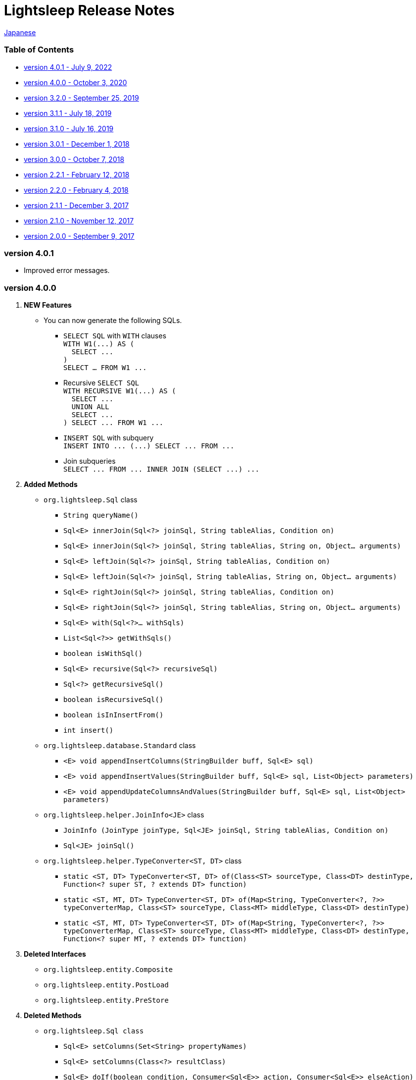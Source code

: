 = Lightsleep [small]#Release Notes#

link:ReleaseNotes_ja.asciidoc[Japanese]

[[TOC_]]
=== Table of Contents

- <<ReleaseNote4.0.1,[small]#version# 4.0.1 [small]#- July       9, 2022#>>
- <<ReleaseNote4.0.0,[small]#version# 4.0.0 [small]#- October    3, 2020#>>
- <<ReleaseNote3.2.0,[small]#version# 3.2.0 [small]#- September 25, 2019#>>
- <<ReleaseNote3.1.1,[small]#version# 3.1.1 [small]#- July      18, 2019#>>
- <<ReleaseNote3.1.0,[small]#version# 3.1.0 [small]#- July      16, 2019#>>
- <<ReleaseNote3.0.1,[small]#version# 3.0.1 [small]#- December   1, 2018#>>
- <<ReleaseNote3.0.0,[small]#version# 3.0.0 [small]#- October    7, 2018#>>
- <<ReleaseNote2.2.1,[small]#version# 2.2.1 [small]#- February  12, 2018#>>
- <<ReleaseNote2.2.0,[small]#version# 2.2.0 [small]#- February   4, 2018#>>
- <<ReleaseNote2.1.1,[small]#version# 2.1.1 [small]#- December   3, 2017#>>
- <<ReleaseNote2.1.0,[small]#version# 2.1.0 [small]#- November  12, 2017#>>
- <<ReleaseNote2.0.0,[small]#version# 2.0.0 [small]#- September  9, 2017#>>

[[ReleaseNote4.0.1]]

=== [small]#version# 4.0.1

* Improved error messages.

[[ReleaseNote4.0.0]]

=== [small]#version# 4.0.0

1. ** NEW Features **
  * You can now generate the following SQLs.
  ** `SELECT SQL` with `WITH` clauses +
    `[small gray]#WITH W1(\...) AS (#` +
    `[small gray]#&#xa0;&#xa0;SELECT \...#` +
    `[small gray]#)#` +
    `[small gray]#SELECT ... FROM W1 \...#`
  ** Recursive `SELECT SQL` +
    `[small gray]#WITH RECURSIVE W1(\...) AS (#` +
    `[small gray]#&#xa0;&#xa0;SELECT \...#` +
    `[small gray]#&#xa0;&#xa0;UNION ALL#` +
    `[small gray]#&#xa0;&#xa0;SELECT \...#` +
    `[small gray]#) SELECT \... FROM W1 \...#`
  ** `INSERT SQL` with subquery +
    `[small gray]#INSERT INTO \... (\...) SELECT \... FROM \...#`
  ** Join subqueries +
    `[small gray]#SELECT \... FROM \... INNER JOIN (SELECT \...) \...#`

1. **Added Methods**
  * `[small]#org.lightsleep.#[blue]##Sql##` class
  ** `[small]#String# [blue]#queryName#[small]##()##`
  ** `[small]#Sql<E># [blue]#innerJoin#[small]##(Sql<?> joinSql, String tableAlias, Condition on)##`
  ** `[small]#Sql<E># [blue]#innerJoin#[small]##(Sql<?> joinSql, String tableAlias, String on, Object... arguments)##`
  ** `[small]#Sql<E># [blue]#leftJoin#[small]##(Sql<?> joinSql, String tableAlias, Condition on)##`
  ** `[small]#Sql<E># [blue]#leftJoin#[small]##(Sql<?> joinSql, String tableAlias, String on, Object... arguments)##`
  ** `[small]#Sql<E># [blue]#rightJoin#[small]##(Sql<?> joinSql, String tableAlias, Condition on)##`
  ** `[small]#Sql<E># [blue]#rightJoin#[small]##(Sql<?> joinSql, String tableAlias, String on, Object... arguments)##`
  ** `[small]#Sql<E># [blue]#with#[small]##(Sql<?>... withSqls)##`
  ** `[small]#List<Sql<?>># [blue]#getWithSqls#[small]##()##`
  ** `[small]#boolean# [blue]#isWithSql#[small]##()##`
  ** `[small]#Sql<E># [blue]#recursive#[small]##(Sql<?> recursiveSql)##`
  ** `[small]#Sql<?># [blue]#getRecursiveSql#[small]##()##`
  ** `[small]#boolean# [blue]#isRecursiveSql#[small]##()##`
  ** `[small]#boolean# [blue]#isInInsertFrom#[small]##()##`
  ** `[small]#int# [blue]#insert#[small]##()##`

  * `[small]#org.lightsleep.database.#[blue]##Standard##` class
  ** `[small]#<E> void# [blue]#appendInsertColumns#[small]##(StringBuilder buff, Sql<E> sql)##`
  ** `[small]#<E> void# [blue]#appendInsertValues#[small]##(StringBuilder buff, Sql<E> sql, List<Object> parameters)##`
  ** `[small]#<E> void# [blue]#appendUpdateColumnsAndValues#[small]##(StringBuilder buff, Sql<E> sql, List<Object> parameters)##`

  * `[small]#org.lightsleep.helper.#[blue]##JoinInfo<JE>##` class
  ** `[blue]#JoinInfo# [small]#(JoinType joinType, Sql<JE> joinSql, String tableAlias, Condition on)#`
  ** `[small]#Sql<JE># [blue]#joinSql#[small]##()##`

  * `[small]#org.lightsleep.helper.#[blue]##TypeConverter<ST, DT>##` class
  ** `[small]#static <ST, DT> TypeConverter<ST, DT># [blue]#of#[small]##(Class<ST> sourceType, Class<DT> destinType, Function<? super ST, ? extends DT> function)##`
  ** `[small]#static <ST, MT, DT> TypeConverter<ST, DT># [blue]#of#[small]##(Map<String, TypeConverter<?, ?>> typeConverterMap, Class<ST> sourceType, Class<MT> middleType, Class<DT> destinType)##`
  ** `[small]#static <ST, MT, DT> TypeConverter<ST, DT># [blue]#of#[small]##(Map<String, TypeConverter<?, ?>> typeConverterMap, Class<ST> sourceType, Class<MT> middleType, Class<DT> destinType, Function<? super MT, ? extends DT> function)##`

1. **Deleted Interfaces**
  * `[small]#org.lightsleep.entity.#[blue]##Composite##`
  * `[small]#org.lightsleep.entity.#[blue]##PostLoad##`
  * `[small]#org.lightsleep.entity.#[blue]##PreStore##`

1. **Deleted Methods**
  * `[small]#org.lightsleep.#[blue]##Sql## [small]#class#`
  ** `[small]#Sql<E># [blue]#setColumns#[small]##(Set<String> propertyNames)##`
  ** `[small]#Sql<E># [blue]#setColumns#[small]##(Class<?> resultClass)##`
  ** `[small]#Sql<E># [blue]#doIf#[small]##(boolean condition, Consumer<Sql<E>> action, Consumer<Sql<E>> elseAction)##`

1. **Methods with modified argument or return value**
  * `[small]#org.lightsleep.database.#[blue]##Database<ST, DT>## [small]##interface##`
  ** `[small]#<E> String# [blue]#selectSql#[small]##(Sql<E> sql, List<Object> parameters)##` +
  -> `[small]#<E># [small red]#CharSequence# [blue]#selectSql#[small]##(Sql<E> sql, List<Object> parameters)##`
  ** `[small]#<E> String# [blue]#subSelectSql#[small]##(Sql<E> sql, List<Object> parameters)##` +
  -> `[small]#<E,# [small red]#OE> CharSequence# [blue]#subSelectSql#[small]##(Sql<E> sql,## [small red]#Sql<OE> outerSql,# [small]#List<Object> parameters)#`
  ** `[small]#<E> String# [blue]#subSelectSql#[small]##(Sql<E> sql, Supplier<CharSequence> columnsSupplier, List<Object> parameters)##` +
  -> `[small]#<E,# [small red]#OE> CharSequence# [blue]#subSelectSql#[small]##(Sql<E> sql,## [small red]#Sql<OE> outerSql,# [small]#Supplier<CharSequence> columnsSupplier, List<Object> parameters)#`
  ** `[small]#<E> String# [blue]#insertSql#[small]##(Sql<E> sql, List<Object> parameters)##` +
  -> `[small]#<E># [small red]#CharSequence# [blue]#insertSql#[small]##(Sql<E> sql, List<Object> parameters)##`
  ** `[small]#<E> String# [blue]#updateSql#[small]##(Sql<E> sql, List<Object> parameters)##` +
  -> `[small]#<E># [small red]#CharSequence# [blue]#updateSql#[small]##(Sql<E> sql, List<Object> parameters)##`
  ** `[small]#<E> String# [blue]#deleteSql#[small]##(Sql<E> sql, List<Object> parameters)##` +
  -> `[small]#<E># [small red]#CharSequence# [blue]#deleteSql#[small]##(Sql<E> sql, List<Object> parameters)##`

[[ReleaseNote3.2.0]]

=== [small]#version# 3.2.0

1. **Added Interfaces**
  * `[small]#org.lightsleep.entity.#[blue]##PostDelete##`
  * `[small]#org.lightsleep.entity.#[blue]##PostInsert##`
  * `[small]#org.lightsleep.entity.#[blue]##PostSelect##`
  * `[small]#org.lightsleep.entity.#[blue]##PostUpdate##`
  * `[small]#org.lightsleep.entity.#[blue]##PreDelete##`
  * `[small]#org.lightsleep.entity.#[blue]##PreUpdate##`

1. **Added Classes**
  * `[small]#org.lightsleep.database.#[blue]##MariaDB##`
  * `[small]#org.lightsleep.database.anchor.#[blue]##mariadb##`

1. **Specification Changes**
  * Changed the return type of `[small]##org.lightsleep.entity.##[blue]##PreInsert##` method of `[blue]#preInsert#` interface from `[blue]#int#` to `[blue]#void#`.
  * Changed the return type of `[blue]#postInsert#`, `[blue]#postUpdate#` and `[blue]#postDelete#` method of `[small]##org.lightsleep.entity.##[blue]##Composite##` interface from `[blue]#int#` to `[blue]#void#`.
  * Changed `[small]##org.lightsleep.database.##[blue]##DB2##` class to `[blue]#Db2#`.

1. **Deprecated Interfaces**
  * `[small]#org.lightsleep.entity.#[blue]##Composite##`
  * `[small]#org.lightsleep.entity.#[blue]##PostLoad##`
  * `[small]#org.lightsleep.entity.#[blue]##PreStore##`

[[ReleaseNote3.1.1]]

=== [small]#version# 3.1.1

1. **Bug Fix**
  * Can not refer to column names of the table joined to the main table from the subquery condition.

[[ReleaseNote3.1.0]]

=== [small]#version# 3.1.0

1. **NEW Features**
  * You can now generate `SELECT SQL` using subqueries in the `FROM` clause.
  * You can now generate `UNION SQL`

1. **Specification Change**
  * Changed the specification when calling the `[small]##org.lightsleep.##Sql#columns(String \...)` method multiple times. +
    **Prior to this version:** Columns of the argument value are accumulated. +
    **This version:** Replaced by the columns of the argument value.

1. **Added Methods**
  * `[small]#org.lightsleep.#[blue]##Sql##` class
  ** `[small]#Sql<E># [blue]#columns#[small]##(Collection<String> propertyNames)##`
  ** `[small]#<RE> Sql<E># [blue]#columns#[small]##(Class<RE> resultClass)##`
  ** `[small]#Sql<E># [blue]#from#[small]##(Sql<?> fromSql)##`
  ** `[small]#Sql<?># [blue]#getFrom#[small]##()##`
  ** `[small]#<SE> Sql<E># [blue]#where#[small]##(Sql<SE> subSql, String content)##`
  ** `[small]#<SE> Sql<E># [blue]#and#[small]##(Sql<SE> subSql, String content)##`
  ** `[small]#<SE> Sql<E># [blue]#or#[small]##(Sql<SE> subSql, String content)##`
  ** `[small]#<SE> Sql<E># [blue]#having#[small]##(Sql<SE> subSql, String content)##`
  ** `[small]#<UE> Sql<E># [blue]#union#[small]##(Sql<UE> unionSql)##`
  ** `[small]#<UE> Sql<E># [blue]#unionAll#[small]##(Sql<UE> unionSql)##`
  ** `[small]#List<Sql<?>># [blue]#getUnionSqls#[small]##()##`
  ** `[small]#boolean# [blue]#isUnionAll#[small]##()##`

  * `[small]#org.lightsleep.#[blue]##Condition##` [small]#interface#
  ** `[small]#static <E, SE> Condition# [blue]#of#[small]##(Sql<E> outerSql, Sql<SE> subSql, String content)##`
  ** `[small]#default <K> Condition# [blue]#and#[small]##(K entity)##`
  ** `[small]#default <E, SE> Condition# [blue]#and#[small]##(Sql<E> outerSql, Sql<SE> subSql, String content)##`
  ** `[small]#default <K> Condition# [blue]#or#[small]##(K entity)##`
  ** `[small]#default <E, SE> Condition# [blue]#or#[small]##(Sql<E> outerSql, Sql<SE> subSql, String content)##`

  * `[small]#org.lightsleep.component.#[blue]##SubqueryCondition##` class
  ** `[small]#<E># [blue]#SubqueryCondition#[small]##(Sql<E> outerSql, Sql<SE> subSql, Expression expression)##`

1. **Deprecated Methods**
  * ``[small]#org.lightsleep.#[blue]##Sql##``[small]#クラス#
  ** `[blue]#setColumns#[small]##(Set<String> propertyNames)##`
  ** `[blue]#setColumns#[small]##(Class<?> resultClass)##`

[[ReleaseNote3.0.1]]

=== [small]#version# 3.0.1

1. **Changes**
  * When using the `SQLServer` database handler, string literals containing the character code of `U+0080` and above are now generated with `N` prefix (e.g. `N'漢字'`).
  * When using the `SQLite` database handler, literals of `byte[]` are now generated in the `X'hhhhhh'` format if the array length does not exceed the `maxBinaryLiteralLength`.

[[ReleaseNote3.0.0]]

=== [small]#version# 3.0.0

1. **Improvement**
  * Supported the following data types. You can use them as a field type for entity classes.
  ** `[small]##java.time.##LocalDate`
  ** `[small]##java.time.##LocalTime`
  ** `[small]##java.time.##LocalDateTime`
  ** `[small]##java.time.##OffsetDateTime`
  ** `[small]##java.time.##ZonedDateTime`
  ** `[small]##java.time.##Instant`

1. **Added Methods and Constructors**
  * `[small]#org.lightsleep.#[blue]##Sql##` class
  ** `[blue]#doNotIf#[small]##(boolean condition, Consumer<Sql<E>> action)##`
  ** `[blue]#doElse#[small]##(Consumer<Sql<E>> elseAction)##`
  ** `[blue]#executeUpdate#[small]##(String sql)##`

  * `[small]#org.lightsleep.database.#[blue]##Database##` [small]#interface and classes implementing it#
  ** `[blue]#getObject#[small]##(Connection connection, ResultSet resultSet, String columnLabel)##`

  * `[small]#org.lightsleep.helper.#[blue]##ConvertException##` class
  ** `[blue]#ConvertException#[small]##(Class<?> sourceType, Object source, Class<?> destinType, Throwable cause)##`

  * `[small]#org.lightsleep.helper.#[blue]##TypeConverter##` class
  ** `[blue]#TypeConverter#[small]##(Class<ST> sourceType, Class<DT> destinType, Function<? super ST, MT> function1, Function<? super MT, ? extends DT> function2)##`
  ** `[blue]#TypeConverter#[small]##(Class<ST> sourceType, Class<DT> destinType,Function<? super ST, ? extends MT1> function1, Function<? super MT1, ? extends MT2> function2, Function<? super MT2, ? extends DT> function3)##`
  ** `[blue]#TypeConverter#[small]##(Class<ST> sourceType, Class<DT> destinType, Function<? super ST, MT1> function1, Function<? super MT1, ? extends MT2> function2, Function<? super MT2, ? extends MT3> function3, Function<? super MT3, ? extends DT> function4)##`

1. **Deprecated Method**
  * `[small]#org.lightsleep.#[blue]##Sql##` class
  ** `[blue]#doIf#[small]##(boolean condition, Consumer<Sql<E>> action, Consumer<Sql<E>> elseAction)##`

1. **Deleted** Methods and Constructor
  * `[small]#org.lightsleep.#[blue]##Sql##` class
  ** `[blue]#select#[small]##(ConnectionWrapper connection, Consumer<? super E> consumer)##`
  ** `[blue]#select#[small]##(ConnectionWrapper connection, Consumer<? super E> consumer, Consumer<? super JE1> consumer1)##`
  ** `[blue]#select#[small]##(ConnectionWrapper connection, Consumer<? super  E > consumer, Consumer<? super JE1> consumer1, Consumer<? super JE2> consumer2)##`
  ** `[blue]#select#[small]##(ConnectionWrapper connection, Consumer<? super E> consumer, Consumer<? super JE1> consumer1, Consumer<? super JE2> consumer2, Consumer<? super JE3> consumer3)##`
  ** `[blue]#select#[small]##(ConnectionWrapper connection, Consumer<? super E> consumer, Consumer<? super JE1> consumer1, Consumer<? super JE2> consumer2, Consumer<? super JE3> consumer3, Consumer<? super JE4> consumer4)##`
  ** `[blue]#select#[small]##(ConnectionWrapper connection)##`
  ** `[blue]#selectCount#[small]##(ConnectionWrapper connection)##`
  ** `[blue]#insert#[small]##(ConnectionWrapper connection, E entity)##`
  ** `[blue]#insert#[small]##(ConnectionWrapper connection, Iterable<? extends E> entities)##`
  ** `[blue]#update#[small]##(ConnectionWrapper connection, E entity)##`
  ** `[blue]#update#[small]##(ConnectionWrapper connection, Iterable<? extends E> entities)##`
  ** `[blue]#delete#[small]##(ConnectionWrapper connection)##`
  ** `[blue]#delete#[small]##(ConnectionWrapper connection, E entity)##`
  ** `[blue]#delete#[small]##(ConnectionWrapper connection, Iterable<? extends E> entities)##`

  * `[small]#org.lightsleep.database.#[blue]##DB2##`, `[blue]#MySQL#`, `[blue]#Oracle#`, `[blue]#PostgreSQL#`, `[blue]#SQLite#`, `[blue]#SQLServer#` and `[blue]#Standard#` class
  ** `[blue]#instance#[small]##()##`

  * `[small]#org.lightsleep.helper#[blue]##TypeConverter##` class
  ** `[blue]#TypeConverter#[small]##(TypeConverter<ST, MT> typeConverter1, TypeConverter<MT, DT> typeConverter2)##`

[[ReleaseNote2.2.1]]

=== [small]#version# 2.2.1

1. **Bug fix**
  * [Fixed] Lightsleep does not work unless the Oracle JDBC driver jar is in the classpath.

<<TOC_,To TOC>>

[[ReleaseNote2.2.0]]

=== [small]#version# 2.2.0

1. **Improvements**
  * *Added* an option to include JDBC URL of the connection to SQL logs. +
    Example of use:::
    Add the following to `lightsleep.properties` file +
    `connectionLogFormat = [{0}/{1}/{2}]`

  * The password parts of the logs are masked with `"xxxx"`.

1. *Added* `maskPassword` method to the `Database` interface and its implementation classes.

<<TOC_,To TOC>>

[[ReleaseNote2.1.1]]

=== [small]#version# 2.1.1

1. **Bug fix**
  * [Fixed] `[blue]#Standard#` database handler is always selected when connection supplier is `[blue]#Jndi#`.

1. **Other**
  * Improve log messages

<<TOC_,To TOC>>

[[ReleaseNote2.1.0]]

=== [small]#version# 2.1.0

Version number is a minor release, but there are **some specification changes**.

1. **Enabled** the definition of multiple JDBC URLs in the `lightsleep.properties` file.

1. Database handler classes corresponding to JDBC URLs are now **automatically determined**, and **disabled** the `Database` property in `lightsleep.properties` file. **(Specification change)**


1. **Added** the following methods and constructor.
  * `[small]#org.lightsleep.#[blue]##Sql##` class
  ** `[small]#public ConnectionWrapper# [blue]#getConnection#[small]##()##`

  * `[small]#org.lightsleep.connection.#[blue]##ConnectionSupplier##` [small]#interface#
  ** `[small]#Database# [blue]#getDatabase#[small]##()##`
  ** `[small]#DataSource# [blue]#getDataSource#[small]##()##`
  ** `[small]#String# [blue]#getUrl#[small]##()##`
  ** `[small]#static ConnectionSupplier# [blue]#of#[small]##(String supplierName, Properties properties)##`
  ** `[small]#static ConnectionSupplier# [blue]#find#[small]##(String... urlWords)##`

  * `[small]#org.lightsleep.connection.#[blue]##AbstractConnectionSupplier##` [small]#abstract class#
  ** `[small]#protected# [blue]#AbstractConnectionSupplier#[small]##(Properties properties, Consumer<Properties> modifier)##`
  ** `[small]#@Override public Database# [blue]#getDatabase#[small]##()##`
  ** `[small]#@Override public String# [blue]#getUrl#[small]##()##`
  ** `[small]#@Override public String# [blue]#toString#[small]##()##`

  * `[small]#org.lightsleep.database.#[blue]##Database##` [small]#interface#
  ** `[small]#static Database# [blue]#getInstance#[small]##(String jdbcUrl)##`

  * `[small]#org.lightsleep.helper.#[blue]##Resource##` class
  ** `[small]#public static Resource# [blue]#getGlobal#[small]##()##`

1. **Deleted** the following methods of the `[small]#org.lightsleep.#[blue]##Sql##` *class*. **(Specification change)**
  * `[small]#public static Database# [blue]#getDatabase#[small]##()##`
  * `[small]#public static void# [blue]#setDatabase#[small]##(Database database)##`
  * `[small]#public static ConnectionSupplier# [blue]#getConnectionSupplier#[small]##()##`
  * `[small]#public static void# [blue]#setConnectionSupplier#[small]##(ConnectionSupplier supplier)##`

1. **Added** the `[small]#org.lightsleep.connection.#[blue]##ConnectionWrapper##` class, and **changed** the argument type of each method from `[small]#java.sql.#[blue]##Connection##` to `[blue]#ConnectionWrapper#`. **(Specification change)**

1. **Added** a constructor with `Properties properties` argument to each class of the `[blue small]#org.lightsleep.connection#` package.

1. **Added** the `[blue small]#org.lightsleep.database.anchor#` package and `[blue]#db2#`, `[blue]#mysql#`, `[blue]#oracle#`, `[blue]#postgresql#`, `[blue]#sqlite#` and `[blue]#sqlserver#` classes. These classes are used to find the corresponding database handler class from the JDBC URL.

1. **Deprecated** the `[blue]#instance#[small]##()##` methods and **added** `[blue]#instance#` static variables of each class in the `[blue small]#org.lightsleep.database#` package.

<<TOC_,To TOC>>

[[ReleaseNote2.0.0]]

=== [small]#version# 2.0.0

1. Added the following method to get the result of SELECT SQL with entity type different from type parameter of `[small]#org.lightsleep.#[blue]##Sql##` class.
  * `[small]#public <R> Optional<R># [blue]#selectAs#[small]##(Class<R> resultClass)##`
  * `[small]#public <R> void# [blue]#selectAs#[small]##(Class<R> resultClass, Consumer<? super R> consumer)##`

1. **Deprecated** the method with the `[blue]#Connection#` argument of the `[small]#org.lightsleep.#[blue]##Sql##` class and **added** the following method with no `[blue]#Connection#` argument.
  * `[small]#public void# [blue]#select#[small]##(Consumer<? super E> consumer)##`
  * `[small]#public <JE1> void# [blue]#select#[small]##(Consumer<? super E> consumer, Consumer<? super JE1> consumer1)##`
  * `[small]#public <JE1, JE2> void# [blue]#select#[small]##(Consumer<? super E> consumer, Consumer<? super JE1> consumer1, Consumer<? super JE2> consumer2)##`
  * `[small]#public <JE1, JE2, JE3> void# [blue]#select#[small]##(Consumer<? super  E> consumer, Consumer<? super JE1> consumer1, Consumer<? super JE2> consumer2, Consumer<? super JE3> consumer3)##`
  * `[small]#public <JE1, JE2, JE3, JE4> void# [blue]#select#[small]##(Consumer<? super E> consumer, Consumer<? super JE1> consumer1, Consumer<? super JE2> consumer2, Consumer<? super JE3> consumer3, Consumer<? super JE4> consumer4)##`
  * `[small]#public Optional<E># [blue]#select#[small]##()##`
  * `[small]#public int# [blue]#selectCount#[small]##()##`
  * `[small]#public int# [blue]#insert#[small]##(E entity)##`
  * `[small]#public int# [blue]#insert#[small]##(Iterable<? extends E> entities)##`
  * `[small]#public int# [blue]#update#[small]##(E entity)##`
  * `[small]#public int# [blue]#update#[small]##(Iterable<? extends E> entities)##`
  * `[small]#public int# [blue]#delete#[small]##()##`
  * `[small]#public int# [blue]#delete#[small]##(E entity)##`
  * `[small]#public int# [blue]#delete#[small]##(Iterable<? extends E> entities)##`

1. **Added** the following method to the `[small]#org.lightsleep.#[blue]##Sql##` class.
  * `[small]#public Sql<E># [blue]#connection#[small]##(Connection connection)##`
  * `[small]#public <R> Sql<E># [blue]#setColumns#[small]##(Class<R> resultClass)##`
  * `[small]#public Sql<E># [blue]#doAlways#[small]##(Consumer<Sql<E>> action)##`

1. The `[small]#org.lightsleep.#[blue]##Sql##` class now **implements** the `[blue]#Cloneable#` interface.

1. **Changed** the specification of the argument of the `where` method of the `[small]#org.lightsleep.#[blue]##Sql##` class **(Specification change)**
```
public Sql<E> where(E entity)
    ↓
public <K> Sql<E> where(K entity)
```

1. **Deleted** `[blue]#@Inherited#` attached to `[blue]#Table#` annotation class. **(Specification change)**

1. **Added** `value` property to `[blue]#Key#`, `[blue]#NonColumn#`, `[blue]#NonInsert#`, `[blue]#NonSelect#` and `[blue]#NonUpdate#` annotation classes.

1. **Added** a `property` property to the `[blue]#NonColumnProperty#`, `[blue]#NonInsertProperty#`, `[blue]#NonSelectProperty#` and `[blue]#NonUpdateProperty#` annotation classes and changed the specification of the `[blue]#value#` property. **(Specification change)**

1. **Changed** the exception thrown on `[blue]#toString#` of `[small]#org.lightsleep.component.#[blue]##Expression##` class when number of `{}` in the content string and arguments dose not match from `[blue]#IllegalArgumentException#` to `[blue]#MissingArgumentsException#` *(new class)*. **(Specification change)**

1. **Changed** the exception thrown on `[blue]#getField#`, `[blue]#getValue#` and `[blue]#setValue#` methods of `[small]#org.lightsleep.helper.#[blue]##Accessor##` class from `[blue]#IllegalArgumentException#` to `[blue]#MissingPropertyException#` *(new class)*. **(Specification change)**

<<TOC_,To TOC>>

[gray]#_(C) 2016 Masato Kokubo_#
